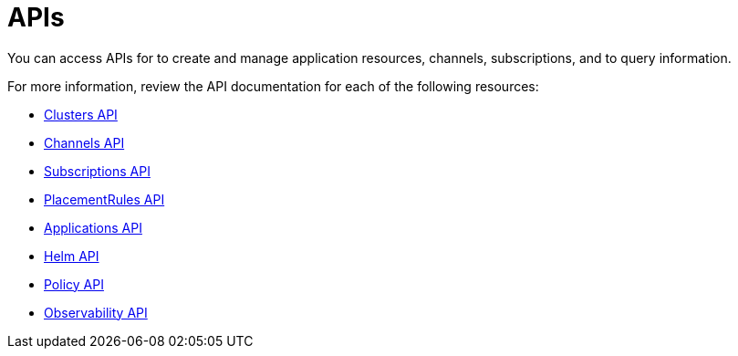 [#apis]
= APIs

You can access APIs for to create and manage application resources, channels, subscriptions, and to query information.

For more information, review the API documentation for each of the following resources:

* xref:../apis/cluster.json.adoc#clusters-api[Clusters API]
* xref:../apis/channels.json.adoc#channels-api[Channels API]
* xref:../apis/subscriptions.json.adoc#subscriptions-api[Subscriptions API]
* xref:../apis/placementrules.json.adoc#placementrules-api[PlacementRules API]
* xref:../apis/application.json.adoc#applications-api[Applications API]
* xref:../apis/helmreleases.json.adoc#helm-api[Helm API]
* xref:../apis/policy.json.adoc#policy-api[Policy API]
* xref:../apis/observability_api.json.adoc#observability-api[Observability API]
